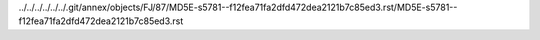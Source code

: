 ../../../../../../.git/annex/objects/FJ/87/MD5E-s5781--f12fea71fa2dfd472dea2121b7c85ed3.rst/MD5E-s5781--f12fea71fa2dfd472dea2121b7c85ed3.rst